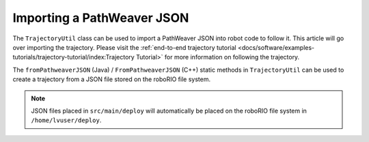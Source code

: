 Importing a PathWeaver JSON
===========================

The ``TrajectoryUtil`` class can be used to import a PathWeaver JSON into robot code to follow it. This article will go over importing the trajectory. Please visit the :ref:`end-to-end trajectory tutorial <docs/software/examples-tutorials/trajectory-tutorial/index:Trajectory Tutorial>` for more information on following the trajectory.

The ``fromPathweaverJSON`` (Java) / ``FromPathweaverJSON`` (C++) static methods in ``TrajectoryUtil`` can be used to create a trajectory from a JSON file stored on the roboRIO file system.

.. note:: JSON files placed in ``src/main/deploy`` will automatically be placed on the roboRIO file system in ``/home/lvuser/deploy``.

.. tabs::

   .. code-tab:: java

      Trajectory trajectory = TrajectoryUtil.fromPathweaverJSON(Paths.get("/home/lvuser/deploy/YourPath.wpilib.json"));

   .. code-tab:: c++

      frc::Trajectory trajectory = frc::TrajectoryUtil::FromPathweaverJSON("/home/lvuser/deploy/YourPath.wpilib.json");

